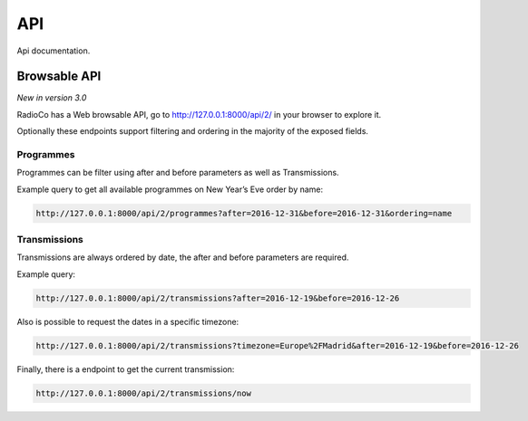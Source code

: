###
API
###

Api documentation.


*************
Browsable API
*************
*New in version 3.0*

RadioCo has a Web browsable API, go to http://127.0.0.1:8000/api/2/ in your browser to explore it.


Optionally these endpoints support filtering and ordering in the majority of the exposed fields.


Programmes
==========
Programmes can be filter using after and before parameters as well as Transmissions.

Example query to get all available programmes on New Year’s Eve order by name:

.. code-block:: bash

    http://127.0.0.1:8000/api/2/programmes?after=2016-12-31&before=2016-12-31&ordering=name


Transmissions
=============
Transmissions are always ordered by date, the after and before parameters are required.

Example query:

.. code-block:: bash

    http://127.0.0.1:8000/api/2/transmissions?after=2016-12-19&before=2016-12-26


Also is possible to request the dates in a specific timezone: 

.. code-block:: bash

    http://127.0.0.1:8000/api/2/transmissions?timezone=Europe%2FMadrid&after=2016-12-19&before=2016-12-26


Finally, there is a endpoint to get the current transmission:

.. code-block:: bash

    http://127.0.0.1:8000/api/2/transmissions/now


